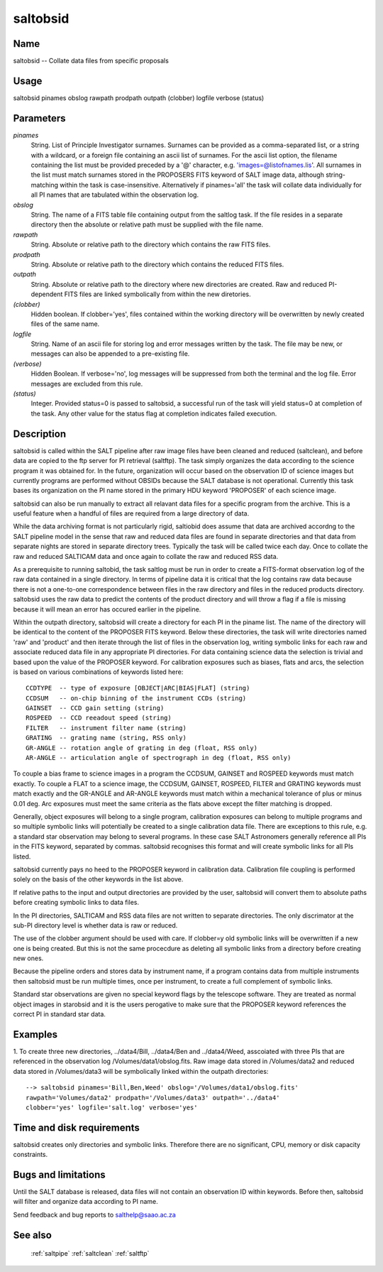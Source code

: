 .. _saltobsid:

*********
saltobsid
*********


Name
====

saltobsid -- Collate data files from specific proposals

Usage
=====

saltobsid pinames obslog rawpath prodpath outpath (clobber) logfile verbose (status)

Parameters
==========


*pinames*
    String. List of Principle Investigator surnames. Surnames can be
    provided as a comma-separated list, or a string with a wildcard, or a
    foreign file containing an ascii list of surnames. For the ascii list
    option, the filename containing the list must be provided preceded by
    a '@' character, e.g. 'images=@listofnames.lis'. All surnames in the
    list must match surnames stored in the PROPOSERS FITS keyword of SALT
    image data, although string-matching within the task is
    case-insensitive. Alternatively if pinames='all' the task will collate
    data individually for all PI names that are tabulated within the
    observation log.

*obslog*
        String. The name of a FITS table file containing output from the
        saltlog task. If the file resides in a separate directory then the
        absolute or relative path must be supplied with the file name.

*rawpath*
        String. Absolute or relative path to the directory which contains the
        raw FITS files.

*prodpath*
        String. Absolute or relative path to the directory which contains the
        reduced FITS files.

*outpath*
        String. Absolute or relative path to the directory where new
        directories are created. Raw and reduced PI-dependent FITS files are
        linked symbolically from within the new diretories.

*(clobber)*
        Hidden boolean. If clobber='yes', files contained within the working
        directory will be overwritten by newly created files of the same
        name.

*logfile*
        String. Name of an ascii file for storing log and error messages
        written by the task. The file may be new, or messages can also be
        appended to a pre-existing file.

*(verbose)*
        Hidden Boolean. If verbose='no', log messages will be suppressed from
        both the terminal and the log file.  Error messages are excluded from
        this rule.

*(status)*
        Integer. Provided status=0 is passed to saltobsid, a successful run of
        the task will yield status=0 at completion of the task.  Any other
        value for the status flag at completion indicates failed execution.

Description
===========

saltobsid is called within the SALT pipeline after raw image files
have been cleaned and reduced (saltclean), and before data are copied
to the ftp server for PI retrieval (saltftp). The task simply
organizes the data according to the science program it was obtained
for. In the future, organization will occur based on the observation
ID of science images but currently programs are performed without
OBSIDs because the SALT database is not operational. Currently this
task bases its organization on the PI name stored in the primary HDU
keyword 'PROPOSER' of each science image.

saltobsid can also be run manually to extract all relavant data files
for a specific program from the archive. This is a useful feature when
a handful of files are required from a large directory of data.

While the data archiving format is not particularly rigid, saltiobid
does assume that data are archived accordng to the SALT pipeline model
in the sense that raw and reduced data files are found in separate
directories and that data from separate nights are stored in separate
directory trees. Typically the task will be called twice each day.
Once to collate the raw and reduced SALTICAM data and once again to
collate the raw and reduced RSS data.

As a prerequisite to running saltobid, the task saltlog must be run in
order to create a FITS-format observation log of the raw data
contained in a single directory. In terms of pipeline data it is
critical that the log contains raw data because there is not a
one-to-one correspondence between files in the raw directory and files
in the reduced products directory. saltobsid uses the raw data to
predict the contents of the product directory and will throw a flag if
a file is missing because it will mean an error has occured earlier in
the pipeline.

Within the outpath directory, saltobsid will create a directory for
each PI in the piname list. The name of the directory will be
identical to the content of the PROPOSER FITS keyword. Below these
directories, the task will write directories named 'raw' and 'product'
and then iterate through the list of files in the observation log,
writing symbolic links for each raw and associate reduced data file in
any appropriate PI directories. For data containing science data the
selection is trivial and based upon the value of the PROPOSER keyword.
For calibration exposures such as biases, flats and arcs, the selection
is based on various combinations of keywords listed here::

    CCDTYPE  -- type of exposure [OBJECT|ARC|BIAS|FLAT] (string)
    CCDSUM   -- on-chip binning of the instrument CCDs (string)
    GAINSET  -- CCD gain setting (string)
    ROSPEED  -- CCD reeadout speed (string)
    FILTER   -- instrument filter name (string)
    GRATING  -- grating name (string, RSS only)
    GR-ANGLE -- rotation angle of grating in deg (float, RSS only)
    AR-ANGLE -- articulation angle of spectrograph in deg (float, RSS only)

To couple a bias frame to science images in a program the CCDSUM,
GAINSET and ROSPEED keywords must match exactly. To couple a FLAT to a
science image, the CCDSUM, GAINSET, ROSPEED, FILTER and GRATING
keywords must match exactly and the GR-ANGLE and AR-ANGLE keywords
must match within a mechanical tolerance of plus or minus 0.01
deg. Arc exposures must meet the same criteria as the flats above
except the filter matching is dropped.

Generally, object exposures will belong to a single program,
calibration exposures can belong to multiple programs and so multiple
symbolic links will potentially be created to a single calibration
data file. There are exceptions to this rule, e.g. a standard star
observation may belong to several programs. In these case SALT
Astronomers generally reference all PIs in the FITS keyword,
separated by commas.  saltobsid recognises this format and will create
symbolic links for all PIs listed.

saltobsid currently pays no heed to the PROPOSER keyword in
calibration data. Calibration file coupling is performed solely on the
basis of the other keywords in the list above.

If relative paths to the input and output directories are provided by
the user, saltobsid will convert them to absolute paths before
creating symbolic links to data files.

In the PI directories, SALTICAM and RSS data files are not written to
separate directories. The only discrimator at the sub-PI directory
level is whether data is raw or reduced.

The use of the clobber argument should be used with care. If clobber=y
old symbolic links will be overwritten if a new one is being
created. But this is not the same procecdure as deleting all symbolic
links from a directory before creating new ones.

Because the pipeline orders and stores data by instrument name, if a
program contains data from multiple instruments then saltobsid must be
run multiple times, once per instrument, to create a full complement
of symbolic links.

Standard star observations are given no special keyword flags by the
telescope software. They are treated as normal object images in
starobsid and it is the users perogative to make sure that the
PROPOSER keyword references the correct PI in standard star data.

Examples
========

1. To create three new directories, ../data4/Bill, ../data4/Ben and
../data4/Weed, asscoiated with three PIs that are referenced in the
observation log /Volumes/data1/obslog.fits. Raw image data stored
in /Volumes/data2 and reduced data stored in /Volumes/data3 will be
symbolically linked within the outpath directories::

    --> saltobsid pinames='Bill,Ben,Weed' obslog='/Volumes/data1/obslog.fits'
    rawpath='Volumes/data2' prodpath='/Volumes/data3' outpath='../data4'
    clobber='yes' logfile='salt.log' verbose='yes'
    

Time and disk requirements
==========================

saltobsid creates only directories and symbolic links. Therefore there
are no significant, CPU, memory or disk capacity constraints.

Bugs and limitations
====================

Until the SALT database is released, data files will not contain an
observation ID within keywords. Before then, saltobsid will filter and
organize data according to PI name.

Send feedback and bug reports to salthelp@saao.ac.za

See also
========

 :ref:`saltpipe` :ref:`saltclean` :ref:`saltftp`